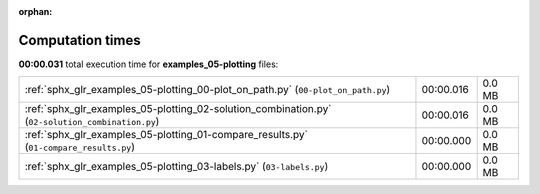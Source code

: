 
:orphan:

.. _sphx_glr_examples_05-plotting_sg_execution_times:

Computation times
=================
**00:00.031** total execution time for **examples_05-plotting** files:

+--------------------------------------------------------------------------------------------------+-----------+--------+
| :ref:`sphx_glr_examples_05-plotting_00-plot_on_path.py` (``00-plot_on_path.py``)                 | 00:00.016 | 0.0 MB |
+--------------------------------------------------------------------------------------------------+-----------+--------+
| :ref:`sphx_glr_examples_05-plotting_02-solution_combination.py` (``02-solution_combination.py``) | 00:00.016 | 0.0 MB |
+--------------------------------------------------------------------------------------------------+-----------+--------+
| :ref:`sphx_glr_examples_05-plotting_01-compare_results.py` (``01-compare_results.py``)           | 00:00.000 | 0.0 MB |
+--------------------------------------------------------------------------------------------------+-----------+--------+
| :ref:`sphx_glr_examples_05-plotting_03-labels.py` (``03-labels.py``)                             | 00:00.000 | 0.0 MB |
+--------------------------------------------------------------------------------------------------+-----------+--------+
